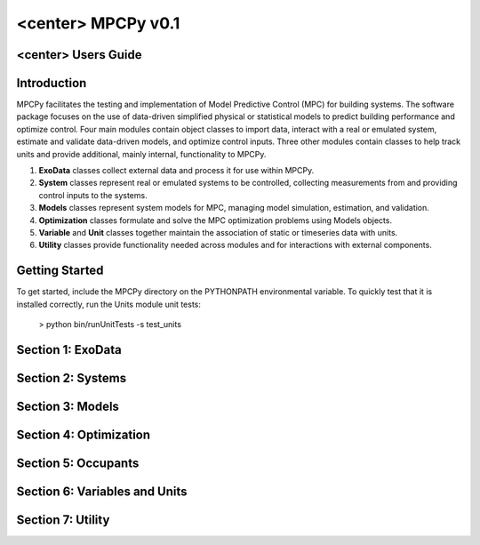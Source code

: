 <center> MPCPy v0.1
==============================
<center> Users Guide
------------------------------


Introduction
------------------------------
MPCPy facilitates the testing and implementation of Model Predictive Control (MPC) for building systems.  The software package focuses on the use of data-driven simplified physical or statistical models to predict building performance and optimize control.  Four main modules contain object classes to import data, interact with a real or emulated system, estimate and validate data-driven models, and optimize control inputs.  Three other modules contain classes to help track units and provide additional, mainly internal, functionality to MPCPy.

1. **ExoData** classes collect external data and process it for use within MPCPy.
2. **System** classes represent real or emulated systems to be controlled, collecting measurements from and providing control inputs to the systems.
3. **Models** classes represent system models for MPC, managing model simulation, estimation, and validation.
4. **Optimization** classes formulate and solve the MPC optimization problems using Models objects.
5. **Variable** and **Unit** classes together maintain the association of static or timeseries data with units.
6. **Utility** classes provide functionality needed across modules and for interactions with external components.


Getting Started
------------------------------
To get started, include the MPCPy directory on the PYTHONPATH environmental variable.  To quickly test that it is installed correctly, run the Units module unit tests:

    > python bin/runUnitTests -s test_units




Section 1: ExoData
------------------------------
Section 2: Systems
------------------------------
Section 3: Models
------------------------------
Section 4: Optimization
------------------------------
Section 5: Occupants
------------------------------
Section 6: Variables and Units
------------------------------
Section 7: Utility
------------------------------
